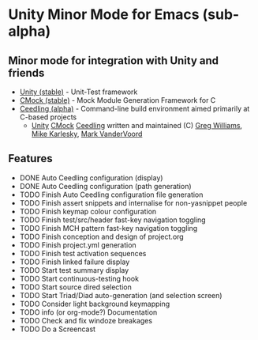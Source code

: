 
* Unity Minor Mode for Emacs (sub-alpha)

** Minor mode for integration with Unity and friends

 - [[http://sourceforge.net/apps/trac/unity/wiki][Unity (stable)]]   - Unit-Test framework 
 - [[http://sourceforge.net/apps/trac/cmock/wiki][CMock (stable)]]   - Mock Module Generation Framework for C 
 - [[http://sourceforge.net/apps/trac/ceedling/wiki][Ceedling (alpha)]] - Command-line build environment aimed primarily
   at C-based projects
   - [[http://sourceforge.net/apps/trac/unity/wiki][Unity]] [[http://sourceforge.net/apps/trac/cmock/wiki][CMock]] [[http://sourceforge.net/apps/trac/ceedling/wiki][Ceedling]] written and maintained (C) [[http://sourceforge.net/users/greg-williams][Greg Williams]], [[http://sourceforge.net/users/mkarlesky][Mike Karlesky]], [[http://sourceforge.net/users/mvandervoord][Mark VanderVoord]]

** Features
 - DONE Auto Ceedling configuration (display)
 - DONE Auto Ceedling configuration (path generation)
 - TODO Finish Auto Ceedling configuration file generation
 - TODO Finish assert snippets and internalise for non-yasnippet people
 - TODO Finish keymap colour configuration
 - TODO Finish test/src/header fast-key navigation toggling
 - TODO Finish MCH pattern fast-key navigation toggling
 - TODO Finish conception and design of project.org
 - TODO Finish project.yml generation
 - TODO Finish test activation sequences
 - TODO Finish linked failure display
 - TODO Start test summary display
 - TODO Start continuous-testing hook
 - TODO Start source dired selection
 - TODO Start Triad/Diad auto-generation (and selection screen)
 - TODO Consider light background keymapping
 - TODO info (or org-mode?) Documentation
 - TODO Check and fix windoze breakages
 - TODO Do a Screencast 
